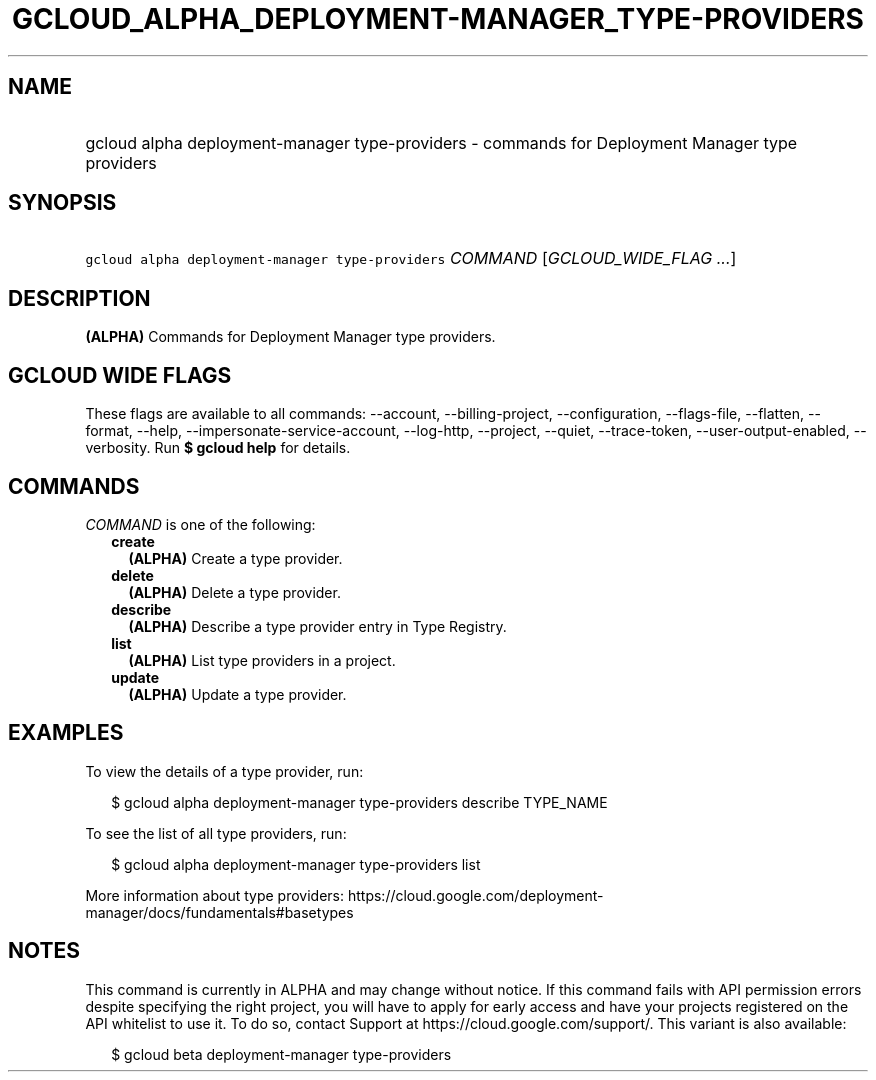 
.TH "GCLOUD_ALPHA_DEPLOYMENT\-MANAGER_TYPE\-PROVIDERS" 1



.SH "NAME"
.HP
gcloud alpha deployment\-manager type\-providers \- commands for Deployment Manager type providers



.SH "SYNOPSIS"
.HP
\f5gcloud alpha deployment\-manager type\-providers\fR \fICOMMAND\fR [\fIGCLOUD_WIDE_FLAG\ ...\fR]



.SH "DESCRIPTION"

\fB(ALPHA)\fR Commands for Deployment Manager type providers.



.SH "GCLOUD WIDE FLAGS"

These flags are available to all commands: \-\-account, \-\-billing\-project,
\-\-configuration, \-\-flags\-file, \-\-flatten, \-\-format, \-\-help,
\-\-impersonate\-service\-account, \-\-log\-http, \-\-project, \-\-quiet,
\-\-trace\-token, \-\-user\-output\-enabled, \-\-verbosity. Run \fB$ gcloud
help\fR for details.



.SH "COMMANDS"

\f5\fICOMMAND\fR\fR is one of the following:

.RS 2m
.TP 2m
\fBcreate\fR
\fB(ALPHA)\fR Create a type provider.

.TP 2m
\fBdelete\fR
\fB(ALPHA)\fR Delete a type provider.

.TP 2m
\fBdescribe\fR
\fB(ALPHA)\fR Describe a type provider entry in Type Registry.

.TP 2m
\fBlist\fR
\fB(ALPHA)\fR List type providers in a project.

.TP 2m
\fBupdate\fR
\fB(ALPHA)\fR Update a type provider.


.RE
.sp

.SH "EXAMPLES"

To view the details of a type provider, run:

.RS 2m
$ gcloud alpha deployment\-manager type\-providers describe TYPE_NAME
.RE

To see the list of all type providers, run:

.RS 2m
$ gcloud alpha deployment\-manager type\-providers list
.RE

More information about type providers:
https://cloud.google.com/deployment\-manager/docs/fundamentals#basetypes



.SH "NOTES"

This command is currently in ALPHA and may change without notice. If this
command fails with API permission errors despite specifying the right project,
you will have to apply for early access and have your projects registered on the
API whitelist to use it. To do so, contact Support at
https://cloud.google.com/support/. This variant is also available:

.RS 2m
$ gcloud beta deployment\-manager type\-providers
.RE

